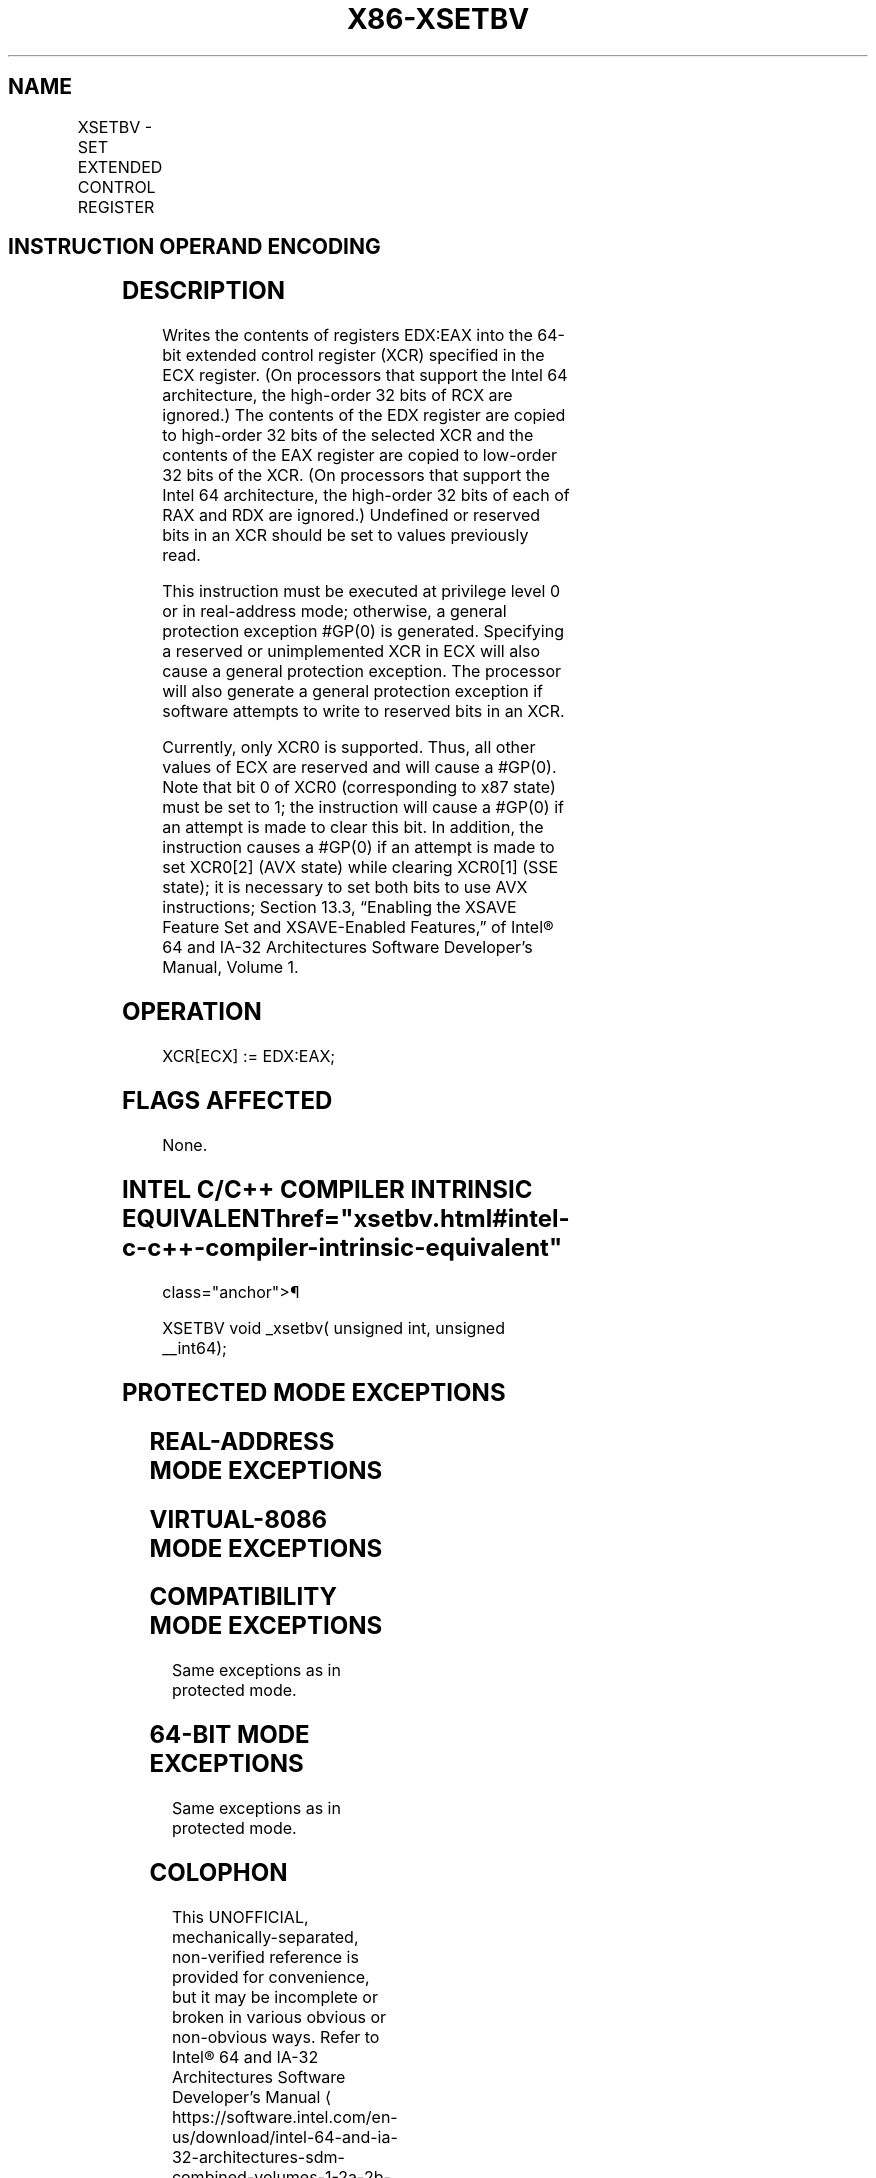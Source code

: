 '\" t
.nh
.TH "X86-XSETBV" "7" "December 2023" "Intel" "Intel x86-64 ISA Manual"
.SH NAME
XSETBV - SET EXTENDED CONTROL REGISTER
.TS
allbox;
l l l l l l 
l l l l l l .
\fBOpcode\fP	\fBInstruction\fP	\fBOp/En\fP	\fB64-Bit Mode\fP	\fBCompat/Leg Mode\fP	\fBDescription\fP
NP 0F 01 D1	XSETBV	ZO	Valid	Valid	T{
Write the value in EDX:EAX to the XCR specified by ECX.
T}
.TE

.SH INSTRUCTION OPERAND ENCODING
.TS
allbox;
l l l l l 
l l l l l .
\fBOp/En\fP	\fBOperand 1\fP	\fBOperand 2\fP	\fBOperand 3\fP	\fBOperand 4\fP
ZO	N/A	N/A	N/A	N/A
.TE

.SH DESCRIPTION
Writes the contents of registers EDX:EAX into the 64-bit extended
control register (XCR) specified in the ECX register. (On processors
that support the Intel 64 architecture, the high-order 32 bits of RCX
are ignored.) The contents of the EDX register are copied to high-order
32 bits of the selected XCR and the contents of the EAX register are
copied to low-order 32 bits of the XCR. (On processors that support the
Intel 64 architecture, the high-order 32 bits of each of RAX and RDX are
ignored.) Undefined or reserved bits in an XCR should be set to values
previously read.

.PP
This instruction must be executed at privilege level 0 or in
real-address mode; otherwise, a general protection exception #GP(0) is
generated. Specifying a reserved or unimplemented XCR in ECX will also
cause a general protection exception. The processor will also generate a
general protection exception if software attempts to write to reserved
bits in an XCR.

.PP
Currently, only XCR0 is supported. Thus, all other values of ECX are
reserved and will cause a #GP(0). Note that bit 0 of XCR0
(corresponding to x87 state) must be set to 1; the instruction will
cause a #GP(0) if an attempt is made to clear this bit. In addition,
the instruction causes a #GP(0) if an attempt is made to set XCR0[2]
(AVX state) while clearing XCR0[1] (SSE state); it is necessary to set
both bits to use AVX instructions; Section 13.3, “Enabling the XSAVE
Feature Set and XSAVE-Enabled Features,” of Intel® 64 and
IA-32 Architectures Software Developer’s Manual, Volume 1.

.SH OPERATION
.EX
XCR[ECX] := EDX:EAX;
.EE

.SH FLAGS AFFECTED
None.

.SH INTEL C/C++ COMPILER INTRINSIC EQUIVALENT  href="xsetbv.html#intel-c-c++-compiler-intrinsic-equivalent"
class="anchor">¶

.EX
XSETBV void _xsetbv( unsigned int, unsigned __int64);
.EE

.SH PROTECTED MODE EXCEPTIONS
.TS
allbox;
l l 
l l .
\fB\fP	\fB\fP
#GP(0)	T{
If the current privilege level is not 0.
T}
	T{
If an invalid XCR is specified in ECX.
T}
	T{
If the value in EDX:EAX sets bits that are reserved in the XCR specified by ECX.
T}
	T{
If an attempt is made to clear bit 0 of XCR0.
T}
	T{
If an attempt is made to set XCR0[2:1] to 10b.
T}
#UD	If CPUID.01H:ECX.XSAVE[bit 26] = 0.
	If CR4.OSXSAVE[bit 18] = 0.
	If the LOCK prefix is used.
.TE

.SH REAL-ADDRESS MODE EXCEPTIONS
.TS
allbox;
l l 
l l .
\fB\fP	\fB\fP
#GP	T{
If an invalid XCR is specified in ECX.
T}
	T{
If the value in EDX:EAX sets bits that are reserved in the XCR specified by ECX.
T}
	T{
If an attempt is made to clear bit 0 of XCR0.
T}
	T{
If an attempt is made to set XCR0[2:1] to 10b.
T}
#UD	If CPUID.01H:ECX.XSAVE[bit 26] = 0.
	If CR4.OSXSAVE[bit 18] = 0.
	If the LOCK prefix is used.
.TE

.SH VIRTUAL-8086 MODE EXCEPTIONS
.TS
allbox;
l l 
l l .
\fB\fP	\fB\fP
#GP(0)	T{
The XSETBV instruction is not recognized in virtual-8086 mode.
T}
.TE

.SH COMPATIBILITY MODE EXCEPTIONS
Same exceptions as in protected mode.

.SH 64-BIT MODE EXCEPTIONS
Same exceptions as in protected mode.

.SH COLOPHON
This UNOFFICIAL, mechanically-separated, non-verified reference is
provided for convenience, but it may be
incomplete or
broken in various obvious or non-obvious ways.
Refer to Intel® 64 and IA-32 Architectures Software Developer’s
Manual
\[la]https://software.intel.com/en\-us/download/intel\-64\-and\-ia\-32\-architectures\-sdm\-combined\-volumes\-1\-2a\-2b\-2c\-2d\-3a\-3b\-3c\-3d\-and\-4\[ra]
for anything serious.

.br
This page is generated by scripts; therefore may contain visual or semantical bugs. Please report them (or better, fix them) on https://github.com/MrQubo/x86-manpages.
